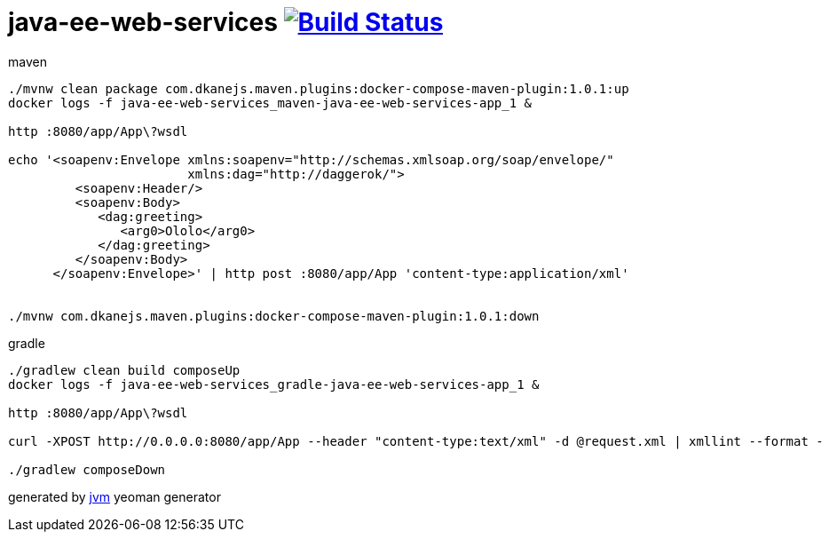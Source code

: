 = java-ee-web-services image:https://travis-ci.org/daggerok/java-ee-java-ee-web-services.svg?branch=master["Build Status", link="https://travis-ci.org/daggerok/java-ee-java-ee-web-services"]

//tag::content[]

.maven
----
./mvnw clean package com.dkanejs.maven.plugins:docker-compose-maven-plugin:1.0.1:up
docker logs -f java-ee-web-services_maven-java-ee-web-services-app_1 &

http :8080/app/App\?wsdl

echo '<soapenv:Envelope xmlns:soapenv="http://schemas.xmlsoap.org/soap/envelope/"
                        xmlns:dag="http://daggerok/">
         <soapenv:Header/>
         <soapenv:Body>
            <dag:greeting>
               <arg0>Ololo</arg0>
            </dag:greeting>
         </soapenv:Body>
      </soapenv:Envelope>' | http post :8080/app/App 'content-type:application/xml'


./mvnw com.dkanejs.maven.plugins:docker-compose-maven-plugin:1.0.1:down
----

.gradle
----
./gradlew clean build composeUp
docker logs -f java-ee-web-services_gradle-java-ee-web-services-app_1 &

http :8080/app/App\?wsdl

curl -XPOST http://0.0.0.0:8080/app/App --header "content-type:text/xml" -d @request.xml | xmllint --format -

./gradlew composeDown
----

generated by link:https://github.com/daggerok/generator-jvm/[jvm] yeoman generator
//end::content[]
